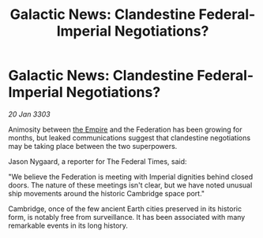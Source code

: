 :PROPERTIES:
:ID:       4d58cb71-952c-4607-8187-ff917ec0b435
:END:
#+title: Galactic News: Clandestine Federal-Imperial Negotiations?
#+filetags: :3303:galnet:

* Galactic News: Clandestine Federal-Imperial Negotiations?

/20 Jan 3303/

Animosity between [[id:77cf2f14-105e-4041-af04-1213f3e7383c][the Empire]] and the Federation has been growing for months, but leaked communications suggest that clandestine negotiations may be taking place between the two superpowers. 

Jason Nygaard, a reporter for The Federal Times, said: 

"We believe the Federation is meeting with Imperial dignities behind closed doors. The nature of these meetings isn't clear, but we have noted unusual ship movements around the historic Cambridge space port." 

Cambridge, once of the few ancient Earth cities preserved in its historic form, is notably free from surveillance. It has been associated with many remarkable events in its long history.
